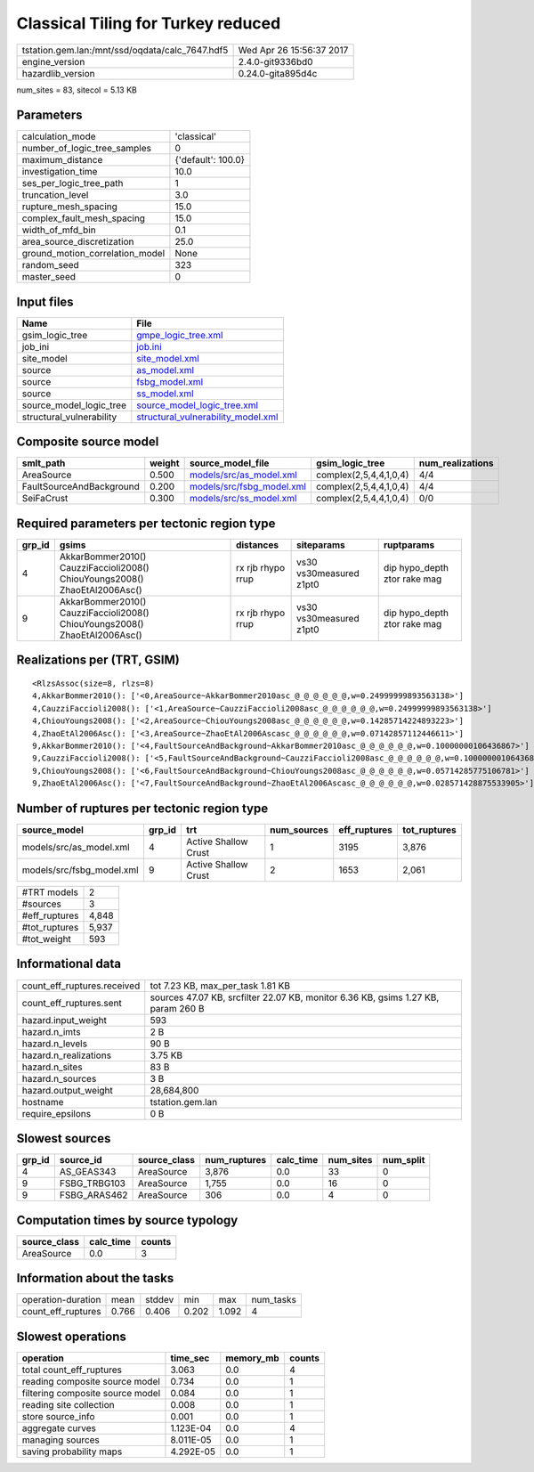 Classical Tiling for Turkey reduced
===================================

=============================================== ========================
tstation.gem.lan:/mnt/ssd/oqdata/calc_7647.hdf5 Wed Apr 26 15:56:37 2017
engine_version                                  2.4.0-git9336bd0        
hazardlib_version                               0.24.0-gita895d4c       
=============================================== ========================

num_sites = 83, sitecol = 5.13 KB

Parameters
----------
=============================== ==================
calculation_mode                'classical'       
number_of_logic_tree_samples    0                 
maximum_distance                {'default': 100.0}
investigation_time              10.0              
ses_per_logic_tree_path         1                 
truncation_level                3.0               
rupture_mesh_spacing            15.0              
complex_fault_mesh_spacing      15.0              
width_of_mfd_bin                0.1               
area_source_discretization      25.0              
ground_motion_correlation_model None              
random_seed                     323               
master_seed                     0                 
=============================== ==================

Input files
-----------
======================== ==========================================================================
Name                     File                                                                      
======================== ==========================================================================
gsim_logic_tree          `gmpe_logic_tree.xml <gmpe_logic_tree.xml>`_                              
job_ini                  `job.ini <job.ini>`_                                                      
site_model               `site_model.xml <site_model.xml>`_                                        
source                   `as_model.xml <as_model.xml>`_                                            
source                   `fsbg_model.xml <fsbg_model.xml>`_                                        
source                   `ss_model.xml <ss_model.xml>`_                                            
source_model_logic_tree  `source_model_logic_tree.xml <source_model_logic_tree.xml>`_              
structural_vulnerability `structural_vulnerability_model.xml <structural_vulnerability_model.xml>`_
======================== ==========================================================================

Composite source model
----------------------
======================== ====== ======================================================== ====================== ================
smlt_path                weight source_model_file                                        gsim_logic_tree        num_realizations
======================== ====== ======================================================== ====================== ================
AreaSource               0.500  `models/src/as_model.xml <models/src/as_model.xml>`_     complex(2,5,4,4,1,0,4) 4/4             
FaultSourceAndBackground 0.200  `models/src/fsbg_model.xml <models/src/fsbg_model.xml>`_ complex(2,5,4,4,1,0,4) 4/4             
SeiFaCrust               0.300  `models/src/ss_model.xml <models/src/ss_model.xml>`_     complex(2,5,4,4,1,0,4) 0/0             
======================== ====== ======================================================== ====================== ================

Required parameters per tectonic region type
--------------------------------------------
====== ========================================================================== ================= ======================= ============================
grp_id gsims                                                                      distances         siteparams              ruptparams                  
====== ========================================================================== ================= ======================= ============================
4      AkkarBommer2010() CauzziFaccioli2008() ChiouYoungs2008() ZhaoEtAl2006Asc() rx rjb rhypo rrup vs30 vs30measured z1pt0 dip hypo_depth ztor rake mag
9      AkkarBommer2010() CauzziFaccioli2008() ChiouYoungs2008() ZhaoEtAl2006Asc() rx rjb rhypo rrup vs30 vs30measured z1pt0 dip hypo_depth ztor rake mag
====== ========================================================================== ================= ======================= ============================

Realizations per (TRT, GSIM)
----------------------------

::

  <RlzsAssoc(size=8, rlzs=8)
  4,AkkarBommer2010(): ['<0,AreaSource~AkkarBommer2010asc_@_@_@_@_@_@,w=0.24999999893563138>']
  4,CauzziFaccioli2008(): ['<1,AreaSource~CauzziFaccioli2008asc_@_@_@_@_@_@,w=0.24999999893563138>']
  4,ChiouYoungs2008(): ['<2,AreaSource~ChiouYoungs2008asc_@_@_@_@_@_@,w=0.14285714224893223>']
  4,ZhaoEtAl2006Asc(): ['<3,AreaSource~ZhaoEtAl2006Ascasc_@_@_@_@_@_@,w=0.07142857112446611>']
  9,AkkarBommer2010(): ['<4,FaultSourceAndBackground~AkkarBommer2010asc_@_@_@_@_@_@,w=0.10000000106436867>']
  9,CauzziFaccioli2008(): ['<5,FaultSourceAndBackground~CauzziFaccioli2008asc_@_@_@_@_@_@,w=0.10000000106436867>']
  9,ChiouYoungs2008(): ['<6,FaultSourceAndBackground~ChiouYoungs2008asc_@_@_@_@_@_@,w=0.05714285775106781>']
  9,ZhaoEtAl2006Asc(): ['<7,FaultSourceAndBackground~ZhaoEtAl2006Ascasc_@_@_@_@_@_@,w=0.028571428875533905>']>

Number of ruptures per tectonic region type
-------------------------------------------
========================= ====== ==================== =========== ============ ============
source_model              grp_id trt                  num_sources eff_ruptures tot_ruptures
========================= ====== ==================== =========== ============ ============
models/src/as_model.xml   4      Active Shallow Crust 1           3195         3,876       
models/src/fsbg_model.xml 9      Active Shallow Crust 2           1653         2,061       
========================= ====== ==================== =========== ============ ============

============= =====
#TRT models   2    
#sources      3    
#eff_ruptures 4,848
#tot_ruptures 5,937
#tot_weight   593  
============= =====

Informational data
------------------
============================== =================================================================================
count_eff_ruptures.received    tot 7.23 KB, max_per_task 1.81 KB                                                
count_eff_ruptures.sent        sources 47.07 KB, srcfilter 22.07 KB, monitor 6.36 KB, gsims 1.27 KB, param 260 B
hazard.input_weight            593                                                                              
hazard.n_imts                  2 B                                                                              
hazard.n_levels                90 B                                                                             
hazard.n_realizations          3.75 KB                                                                          
hazard.n_sites                 83 B                                                                             
hazard.n_sources               3 B                                                                              
hazard.output_weight           28,684,800                                                                       
hostname                       tstation.gem.lan                                                                 
require_epsilons               0 B                                                                              
============================== =================================================================================

Slowest sources
---------------
====== ============ ============ ============ ========= ========= =========
grp_id source_id    source_class num_ruptures calc_time num_sites num_split
====== ============ ============ ============ ========= ========= =========
4      AS_GEAS343   AreaSource   3,876        0.0       33        0        
9      FSBG_TRBG103 AreaSource   1,755        0.0       16        0        
9      FSBG_ARAS462 AreaSource   306          0.0       4         0        
====== ============ ============ ============ ========= ========= =========

Computation times by source typology
------------------------------------
============ ========= ======
source_class calc_time counts
============ ========= ======
AreaSource   0.0       3     
============ ========= ======

Information about the tasks
---------------------------
================== ===== ====== ===== ===== =========
operation-duration mean  stddev min   max   num_tasks
count_eff_ruptures 0.766 0.406  0.202 1.092 4        
================== ===== ====== ===== ===== =========

Slowest operations
------------------
================================ ========= ========= ======
operation                        time_sec  memory_mb counts
================================ ========= ========= ======
total count_eff_ruptures         3.063     0.0       4     
reading composite source model   0.734     0.0       1     
filtering composite source model 0.084     0.0       1     
reading site collection          0.008     0.0       1     
store source_info                0.001     0.0       1     
aggregate curves                 1.123E-04 0.0       4     
managing sources                 8.011E-05 0.0       1     
saving probability maps          4.292E-05 0.0       1     
================================ ========= ========= ======